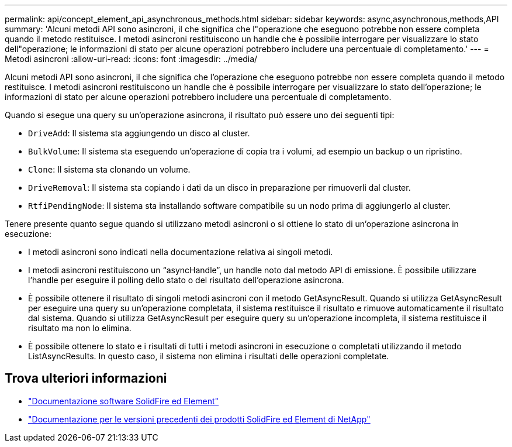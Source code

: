 ---
permalink: api/concept_element_api_asynchronous_methods.html 
sidebar: sidebar 
keywords: async,asynchronous,methods,API 
summary: 'Alcuni metodi API sono asincroni, il che significa che l"operazione che eseguono potrebbe non essere completa quando il metodo restituisce. I metodi asincroni restituiscono un handle che è possibile interrogare per visualizzare lo stato dell"operazione; le informazioni di stato per alcune operazioni potrebbero includere una percentuale di completamento.' 
---
= Metodi asincroni
:allow-uri-read: 
:icons: font
:imagesdir: ../media/


[role="lead"]
Alcuni metodi API sono asincroni, il che significa che l'operazione che eseguono potrebbe non essere completa quando il metodo restituisce. I metodi asincroni restituiscono un handle che è possibile interrogare per visualizzare lo stato dell'operazione; le informazioni di stato per alcune operazioni potrebbero includere una percentuale di completamento.

Quando si esegue una query su un'operazione asincrona, il risultato può essere uno dei seguenti tipi:

* `DriveAdd`: Il sistema sta aggiungendo un disco al cluster.
* `BulkVolume`: Il sistema sta eseguendo un'operazione di copia tra i volumi, ad esempio un backup o un ripristino.
* `Clone`: Il sistema sta clonando un volume.
* `DriveRemoval`: Il sistema sta copiando i dati da un disco in preparazione per rimuoverli dal cluster.
* `RtfiPendingNode`: Il sistema sta installando software compatibile su un nodo prima di aggiungerlo al cluster.


Tenere presente quanto segue quando si utilizzano metodi asincroni o si ottiene lo stato di un'operazione asincrona in esecuzione:

* I metodi asincroni sono indicati nella documentazione relativa ai singoli metodi.
* I metodi asincroni restituiscono un "`asyncHandle`", un handle noto dal metodo API di emissione. È possibile utilizzare l'handle per eseguire il polling dello stato o del risultato dell'operazione asincrona.
* È possibile ottenere il risultato di singoli metodi asincroni con il metodo GetAsyncResult. Quando si utilizza GetAsyncResult per eseguire una query su un'operazione completata, il sistema restituisce il risultato e rimuove automaticamente il risultato dal sistema. Quando si utilizza GetAsyncResult per eseguire query su un'operazione incompleta, il sistema restituisce il risultato ma non lo elimina.
* È possibile ottenere lo stato e i risultati di tutti i metodi asincroni in esecuzione o completati utilizzando il metodo ListAsyncResults. In questo caso, il sistema non elimina i risultati delle operazioni completate.




== Trova ulteriori informazioni

* https://docs.netapp.com/us-en/element-software/index.html["Documentazione software SolidFire ed Element"]
* https://docs.netapp.com/sfe-122/topic/com.netapp.ndc.sfe-vers/GUID-B1944B0E-B335-4E0B-B9F1-E960BF32AE56.html["Documentazione per le versioni precedenti dei prodotti SolidFire ed Element di NetApp"^]

